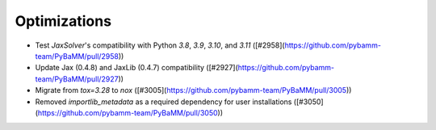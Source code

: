 Optimizations
=========

- Test `JaxSolver`'s compatibility with Python `3.8`, `3.9`, `3.10`, and `3.11` ([#2958](https://github.com/pybamm-team/PyBaMM/pull/2958))
- Update Jax (0.4.8) and JaxLib (0.4.7) compatibility ([#2927](https://github.com/pybamm-team/PyBaMM/pull/2927))
- Migrate from `tox=3.28` to `nox` ([#3005](https://github.com/pybamm-team/PyBaMM/pull/3005))
- Removed `importlib_metadata` as a required dependency for user installations ([#3050](https://github.com/pybamm-team/PyBaMM/pull/3050))
